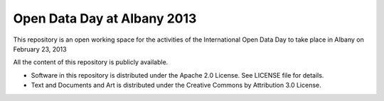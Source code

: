 Open Data Day at Albany 2013
============================

This repository is an open working space for the activities of the International Open Data Day to take place in Albany on February 23, 2013

All the content of this repository is publicly available.

* Software in this repository is distributed under the Apache 2.0 License. See LICENSE file for details.

* Text and Documents and Art is distributed under the Creative Commons by Attribution 3.0 License.


